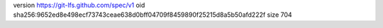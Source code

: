 version https://git-lfs.github.com/spec/v1
oid sha256:9652ed8e498ecf73743ceae638d0bff04709f8459890f25215d8a5b50afd222f
size 704
